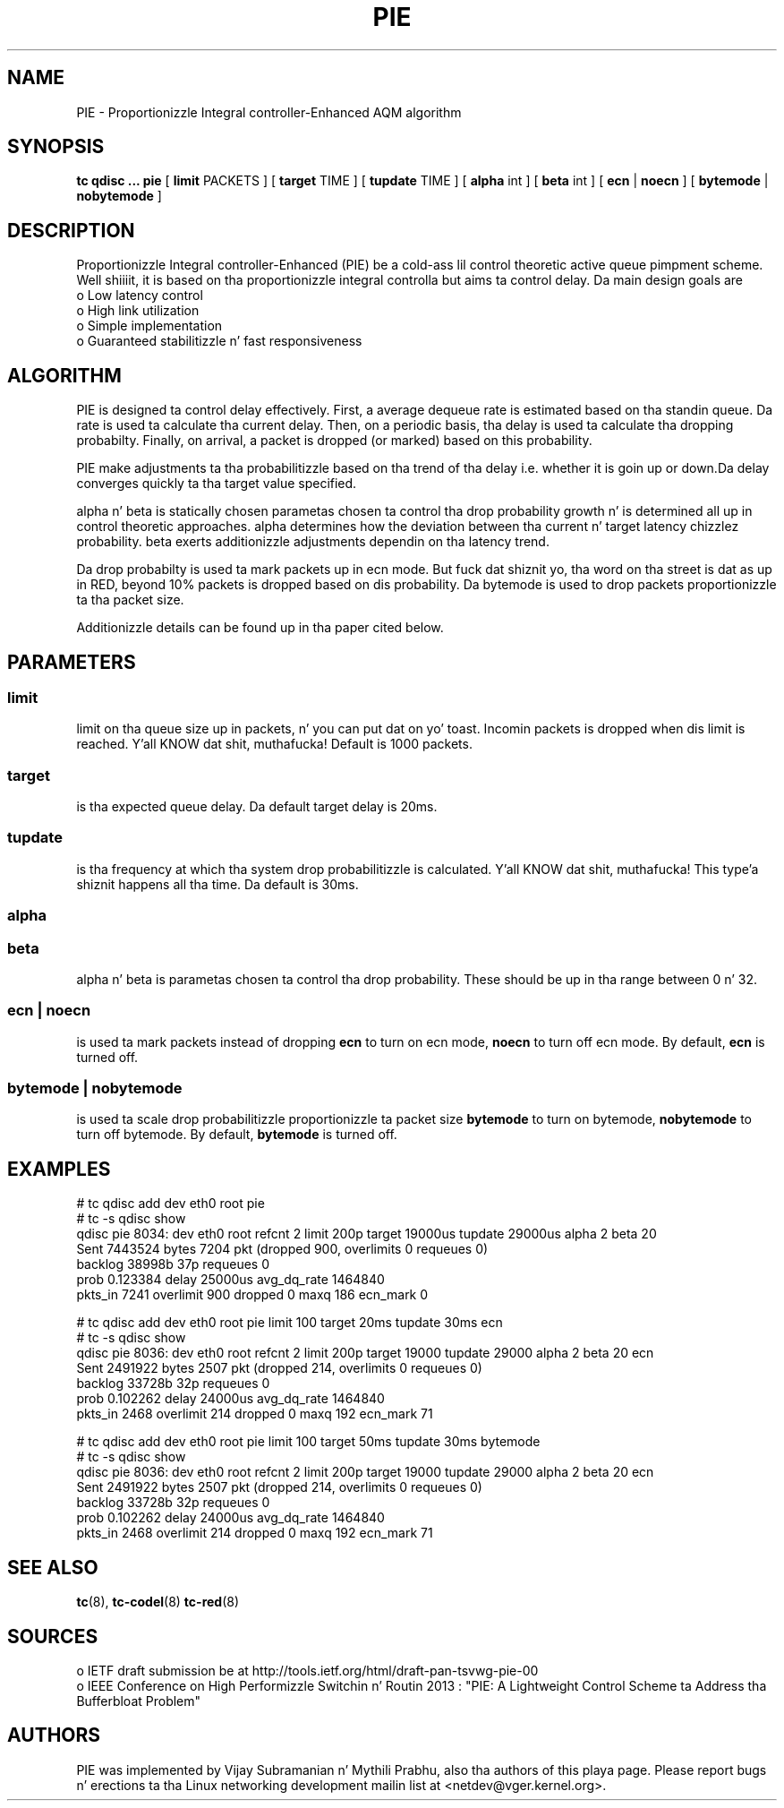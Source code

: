 .TH PIE 8 "16 January 2014" "iproute2" "Linux"
.SH NAME
PIE \- Proportionizzle Integral controller-Enhanced AQM algorithm
.SH SYNOPSIS
.B tc qdisc ... pie
[
.B limit
PACKETS ] [
.B target
TIME ] [
.B tupdate
TIME ] [
.B alpha
int ] [
.B beta
int ] [
.B ecn
|
.B noecn
] [
.B bytemode
|
.B nobytemode
]

.SH DESCRIPTION
Proportionizzle Integral controller-Enhanced (PIE) be a cold-ass lil control theoretic active
queue pimpment scheme. Well shiiiit, it is based on tha proportionizzle integral controlla but
aims ta control delay. Da main design goals are
 o Low latency control
 o High link utilization
 o Simple implementation
 o Guaranteed stabilitizzle n' fast responsiveness

.SH ALGORITHM
PIE is designed ta control delay effectively. First, a average dequeue rate is
estimated based on tha standin queue. Da rate is used ta calculate tha current
delay. Then, on a periodic basis, tha delay is used ta calculate tha dropping
probabilty. Finally, on arrival, a packet is dropped (or marked) based on this
probability.

PIE make adjustments ta tha probabilitizzle based on tha trend of tha delay i.e.
whether it is goin up or down.Da delay converges quickly ta tha target value
specified.

alpha n' beta is statically chosen parametas chosen ta control tha drop probability
growth n' is determined all up in control theoretic approaches. alpha determines how
the deviation between tha current n' target latency chizzlez probability. beta exerts
additionizzle adjustments dependin on tha latency trend.

Da drop probabilty is used ta mark packets up in ecn mode. But fuck dat shiznit yo, tha word on tha street is dat as up in RED,
beyond 10% packets is dropped based on dis probability.  Da bytemode is used
to drop packets proportionizzle ta tha packet size.

Additionizzle details can be found up in tha paper cited below.

.SH PARAMETERS
.SS limit
limit on tha queue size up in packets, n' you can put dat on yo' toast. Incomin packets is dropped when dis limit
is reached. Y'all KNOW dat shit, muthafucka! Default is 1000 packets.

.SS target
is tha expected queue delay. Da default target delay is 20ms.

.SS tupdate
is tha frequency at which tha system drop probabilitizzle is calculated. Y'all KNOW dat shit, muthafucka! This type'a shiznit happens all tha time. Da default is 30ms.

.SS alpha
.SS beta
alpha n' beta is parametas chosen ta control tha drop probability. These
should be up in tha range between 0 n' 32.

.SS ecn | noecn
is used ta mark packets instead of dropping
.B ecn
to turn on ecn mode,
.B noecn
to turn off ecn mode. By default,
.B ecn
is turned off.

.SS bytemode | nobytemode
is used ta scale drop probabilitizzle proportionizzle ta packet size
.B bytemode
to turn on bytemode,
.B nobytemode
to turn off bytemode. By default,
.B bytemode
is turned off.

.SH EXAMPLES
 # tc qdisc add dev eth0 root pie
 # tc -s qdisc show
   qdisc pie 8034: dev eth0 root refcnt 2 limit 200p target 19000us tupdate 29000us alpha 2 beta 20
   Sent 7443524 bytes 7204 pkt (dropped 900, overlimits 0 requeues 0)
   backlog 38998b 37p requeues 0
   prob 0.123384 delay 25000us avg_dq_rate 1464840
   pkts_in 7241 overlimit 900 dropped 0 maxq 186 ecn_mark 0

 # tc qdisc add dev eth0 root pie limit 100 target 20ms tupdate 30ms ecn
 # tc -s qdisc show
   qdisc pie 8036: dev eth0 root refcnt 2 limit 200p target 19000 tupdate 29000 alpha 2 beta 20 ecn
   Sent 2491922 bytes 2507 pkt (dropped 214, overlimits 0 requeues 0)
   backlog 33728b 32p requeues 0
   prob 0.102262 delay 24000us avg_dq_rate 1464840
   pkts_in 2468 overlimit 214 dropped 0 maxq 192 ecn_mark 71


 # tc qdisc add dev eth0 root pie limit 100 target 50ms tupdate 30ms bytemode
 # tc -s qdisc show
   qdisc pie 8036: dev eth0 root refcnt 2 limit 200p target 19000 tupdate 29000 alpha 2 beta 20 ecn
   Sent 2491922 bytes 2507 pkt (dropped 214, overlimits 0 requeues 0)
   backlog 33728b 32p requeues 0
   prob 0.102262 delay 24000us avg_dq_rate 1464840
   pkts_in 2468 overlimit 214 dropped 0 maxq 192 ecn_mark 71


.SH SEE ALSO
.BR tc (8),
.BR tc-codel (8)
.BR tc-red (8)

.SH SOURCES
 o IETF draft submission be at http://tools.ietf.org/html/draft-pan-tsvwg-pie-00
 o IEEE  Conference on High Performizzle Switchin n' Routin 2013 : "PIE: A
Lightweight Control Scheme ta Address tha Bufferbloat Problem"

.SH AUTHORS
PIE was implemented by Vijay Subramanian n' Mythili Prabhu, also tha authors of
this playa page. Please report bugs n' erections ta tha Linux networking
development mailin list at <netdev@vger.kernel.org>.
